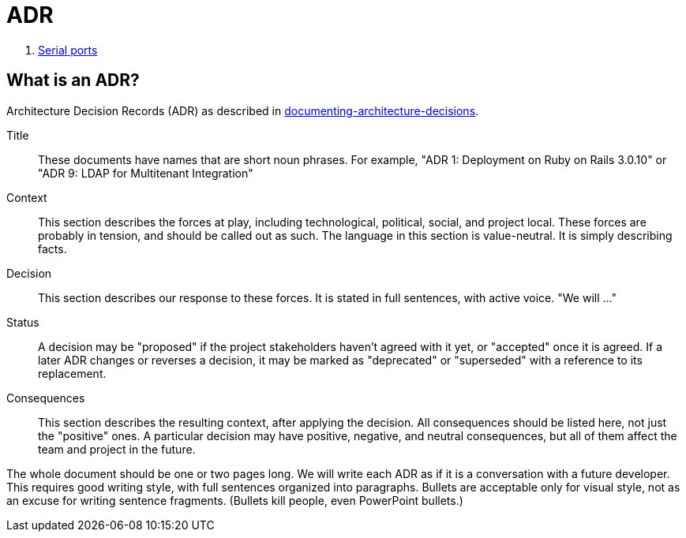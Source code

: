 = ADR

. xref:adr/0001-serial-ports.adoc[Serial ports]

== What is an ADR?

Architecture Decision Records (ADR) as described in http://thinkrelevance.com/blog/2011/11/15/documenting-architecture-decisions[documenting-architecture-decisions].

Title::
These documents have names that are short noun phrases. For example, "ADR 1: Deployment on Ruby on Rails 3.0.10" or "ADR 9: LDAP for Multitenant Integration"

Context::
This section describes the forces at play, including technological, political, social, and project local. These forces are probably in tension, and should be called out as such. The language in this section is value-neutral. It is simply describing facts.

Decision::
This section describes our response to these forces. It is stated in full sentences, with active voice. "We will ..."

Status::
A decision may be "proposed" if the project stakeholders haven't agreed with it yet, or "accepted" once it is agreed. If a later ADR changes or reverses a decision, it may be marked as "deprecated" or "superseded" with a reference to its replacement.

Consequences::
This section describes the resulting context, after applying the decision. All consequences should be listed here, not just the "positive" ones. A particular decision may have positive, negative, and neutral consequences, but all of them affect the team and project in the future.

The whole document should be one or two pages long. We will write each ADR as if it is a conversation with a future developer. This requires good writing style, with full sentences organized into paragraphs. Bullets are acceptable only for visual style, not as an excuse for writing sentence fragments. (Bullets kill people, even PowerPoint bullets.)
